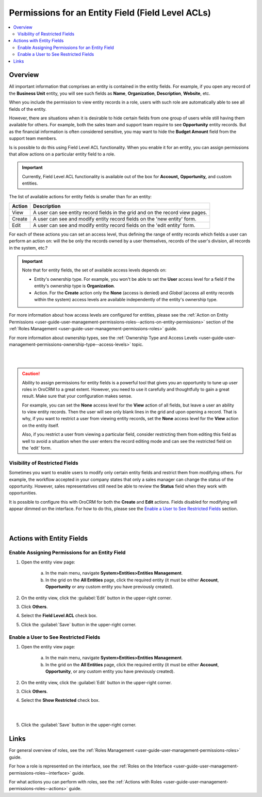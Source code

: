 .. _user-guide-user-management-permissions-roles--field-level-acl:

Permissions for an Entity Field (Field Level ACLs)
==================================================

.. contents:: :local:
    :depth: 3



Overview
---------

All important information that comprises an entity is contained in the entity fields. For example, if you open any record of the **Business Unit** entity, you will see such fields as **Name**, **Organization**, **Description**, **Website**, etc. 

When you include the permission to view entity records in a role, users with such role are automatically able to see all fields of the entity. 

However, there are situations when it is desirable to hide certain fields from one group of users while still having them available for others. For example, both the sales team and support team require to see **Opportunity** entity records. But as the financial information is often considered sensitive, you may want to hide the **Budget Amount** field from the support team members.  


Is is possible to do this using Field Level ACL functionality. When you enable it for an entity, you can assign permissions that allow actions on a particular entity field to a role. 

.. important::
	Currently, Field Level ACL functionality is available out of the box for **Account,** **Opportunity,** and custom entities. 


The list of available actions for entity fields is smaller than for an entity:

+--------+-------------------------------------------------------------------------------+
| Action | Description                                                                   |
+========+===============================================================================+
| View   | A user can see entity record fields in the grid and on the record view pages. |
+--------+-------------------------------------------------------------------------------+
| Create | A user can see and modify entity record fields on the 'new entity' form.      |
+--------+-------------------------------------------------------------------------------+
| Edit   | A user can see and modify entity record fields on the 'edit entity' form.     |
+--------+-------------------------------------------------------------------------------+

For each of these actions you can set an access level, thus defining the range of entity records which fields a user can perform an action on: will the be only the records owned by a user themselves, records of the user's division, all records in the system, etc.?  

.. Important::
	Note that for entity fields, the set of available access levels depends on:

	- Entity's ownership type. For example, you won't be able to set the **User** access level for a field if the entity's ownership type is **Organization**. 
	
	- Action. For the **Create** action only the **None** (access is denied) and *Global* (access all entity records within the system) access levels are available independently of the entity's ownership type.
	  
	  
For more information about how access levels are configured for entities, please see the :ref:`Action on Entity Permissions <user-guide-user-management-permissions-roles--actions-on-entity-permissions>` section of the :ref:`Roles Management <user-guide-user-management-permissions-roles>` guide.

For more information about ownership types, see the :ref:`Ownership Type and Access Levels <user-guide-user-management-permissions-ownership-type--access-levels>` topic.

|

.. image:: ../img/access_roles_management/roles_permissions_fields_general_ex.png 

|


.. caution:: 
	Ability to assign permissions for entity fields is a powerful tool that gives you an opportunity to tune up user roles in OroCRM to a great extent. However, you need to use it carefully and thoughtfully to gain a great result. Make sure that your configuration makes sense. 

	For example, you can set the **None** access level for the **View** action of all fields, but leave a user an ability to view entity records. Then the user will see only blank lines in the grid and upon opening a record. That is why, if you want to restrict a user from viewing entity records, set the **None** access level for the **View** action on the entity itself.  

	Also, if you restrict a user from viewing a particular field, consider restricting them from editing this field as well to avoid a situation when the user enters the record editing mode and can see the restricted field on the 'edit' form.


Visibility of Restricted Fields
^^^^^^^^^^^^^^^^^^^^^^^^^^^^^^^

Sometimes you want to enable users to modify only certain entity fields and restrict them from modifying others. For example, the workflow accepted in your company states that only a sales manager can change the status of the opportunity. However, sales representatives still need be able to review the **Status** field when they work with opportunities. 

It is possible to configure this with OroCRM for both the **Create** and **Edit** actions. Fields disabled for modifying will appear dimmed on the interface. For how to do this, please see the `Enable a User to See Restricted Fields`_  section.

|

.. image:: ../img/access_roles_management/opportunity_greyed-status.png 

|

Actions with Entity Fields
---------------------------

Enable Assigning Permissions for an Entity Field
^^^^^^^^^^^^^^^^^^^^^^^^^^^^^^^^^^^^^^^^^^^^^^^^

1. Open the entity view page:

    a. In the main menu, navigate **System>Entities>Entities Management**.
    
    b. In the grid on the **All Entities** page, click the required entity (it must be either  **Account**, **Opportunity** or any custom entity you have previously created). 

2. On the entity view, click the :guilabel:`Edit` button in the upper-right corner.

3. Click **Others**.

4. Select the **Field Level ACL** check box.


.. image:: ../img/access_roles_management/access_field_level_acl_enable.png

5. Click the :guilabel:`Save` button in the upper-right corner.


.. _user-guide-user-management-permissions-roles--field-level-acl--enable-user:

Enable a User to See Restricted Fields 
^^^^^^^^^^^^^^^^^^^^^^^^^^^^^^^^^^^^^^

1. Open the entity view page:

    a. In the main menu, navigate **System>Entities>Entities Management**.
    
    b. In the grid on the **All Entities** page, click the required entity (it must be either **Account**, **Opportunity**, or any custom entity you have previously created). 

2. On the entity view, click the :guilabel:`Edit` button in the upper-right corner.

3. Click **Others**.

4. Select the **Show Restricted** check box.

|

.. image:: ../img/access_roles_management/access_field_level_acl_showrestricted.png

|

5. Click the :guilabel:`Save` button in the upper-right corner.

Links
------

For general overview of roles, see the :ref:`Roles Management <user-guide-user-management-permissions-roles>` guide.

For how a role is represented on the interface, see the :ref:`Roles on the Interface <user-guide-user-management-permissions-roles--interface>` guide.

For what actions you can perform with roles, see the :ref:`Actions with Roles <user-guide-user-management-permissions-roles--actions>` guide.
